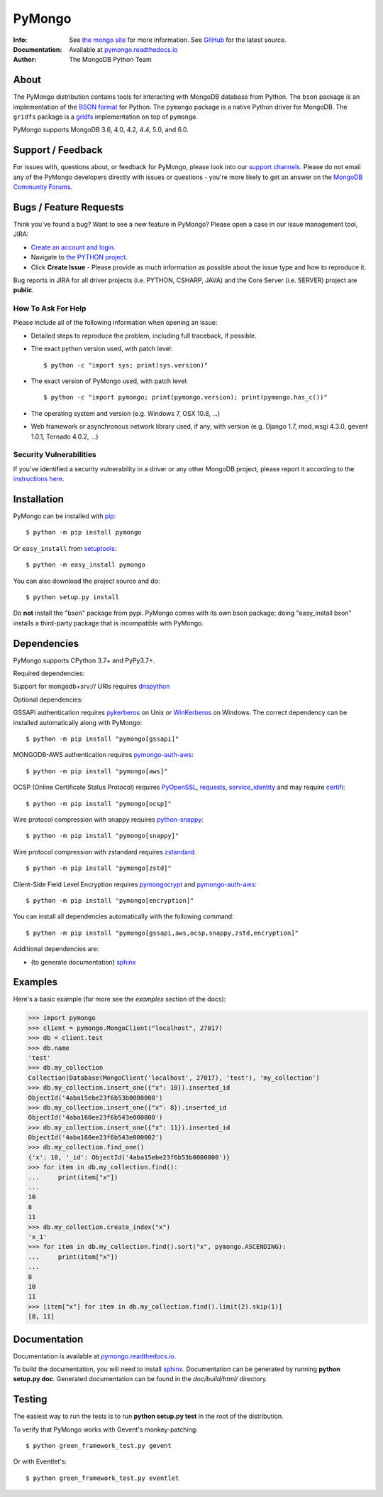 =======
PyMongo
=======
:Info: See `the mongo site <http://www.mongodb.org>`_ for more information. See `GitHub <http://github.com/mongodb/mongo-python-driver>`_ for the latest source.
:Documentation: Available at `pymongo.readthedocs.io <https://pymongo.readthedocs.io/en/stable/>`_
:Author: The MongoDB Python Team

About
=====

The PyMongo distribution contains tools for interacting with MongoDB
database from Python.  The ``bson`` package is an implementation of
the `BSON format <http://bsonspec.org>`_ for Python. The ``pymongo``
package is a native Python driver for MongoDB. The ``gridfs`` package
is a `gridfs
<https://github.com/mongodb/specifications/blob/master/source/gridfs/gridfs-spec.rst/>`_
implementation on top of ``pymongo``.

PyMongo supports MongoDB 3.6, 4.0, 4.2, 4.4, 5.0, and 6.0.

Support / Feedback
==================

For issues with, questions about, or feedback for PyMongo, please look into
our `support channels <https://support.mongodb.com/welcome>`_. Please
do not email any of the PyMongo developers directly with issues or
questions - you're more likely to get an answer on the `MongoDB Community
Forums <https://www.mongodb.com/community/forums/tag/python>`_.

Bugs / Feature Requests
=======================

Think you’ve found a bug? Want to see a new feature in PyMongo? Please open a
case in our issue management tool, JIRA:

- `Create an account and login <https://jira.mongodb.org>`_.
- Navigate to `the PYTHON project <https://jira.mongodb.org/browse/PYTHON>`_.
- Click **Create Issue** - Please provide as much information as possible about the issue type and how to reproduce it.

Bug reports in JIRA for all driver projects (i.e. PYTHON, CSHARP, JAVA) and the
Core Server (i.e. SERVER) project are **public**.

How To Ask For Help
-------------------

Please include all of the following information when opening an issue:

- Detailed steps to reproduce the problem, including full traceback, if possible.
- The exact python version used, with patch level::

  $ python -c "import sys; print(sys.version)"

- The exact version of PyMongo used, with patch level::

  $ python -c "import pymongo; print(pymongo.version); print(pymongo.has_c())"

- The operating system and version (e.g. Windows 7, OSX 10.8, ...)
- Web framework or asynchronous network library used, if any, with version (e.g.
  Django 1.7, mod_wsgi 4.3.0, gevent 1.0.1, Tornado 4.0.2, ...)

Security Vulnerabilities
------------------------

If you’ve identified a security vulnerability in a driver or any other
MongoDB project, please report it according to the `instructions here
<https://www.mongodb.com/docs/manual/tutorial/create-a-vulnerability-report/>`_.

Installation
============

PyMongo can be installed with `pip <http://pypi.python.org/pypi/pip>`_::

  $ python -m pip install pymongo

Or ``easy_install`` from
`setuptools <http://pypi.python.org/pypi/setuptools>`_::

  $ python -m easy_install pymongo

You can also download the project source and do::

  $ python setup.py install

Do **not** install the "bson" package from pypi. PyMongo comes with its own
bson package; doing "easy_install bson" installs a third-party package that
is incompatible with PyMongo.

Dependencies
============

PyMongo supports CPython 3.7+ and PyPy3.7+.

Required dependencies:

Support for mongodb+srv:// URIs requires `dnspython
<https://pypi.python.org/pypi/dnspython>`_

Optional dependencies:

GSSAPI authentication requires `pykerberos
<https://pypi.python.org/pypi/pykerberos>`_ on Unix or `WinKerberos
<https://pypi.python.org/pypi/winkerberos>`_ on Windows. The correct
dependency can be installed automatically along with PyMongo::

  $ python -m pip install "pymongo[gssapi]"

MONGODB-AWS authentication requires `pymongo-auth-aws
<https://pypi.org/project/pymongo-auth-aws/>`_::

  $ python -m pip install "pymongo[aws]"


OCSP (Online Certificate Status Protocol) requires `PyOpenSSL
<https://pypi.org/project/pyOpenSSL/>`_, `requests
<https://pypi.org/project/requests/>`_, `service_identity
<https://pypi.org/project/service_identity/>`_ and may
require `certifi
<https://pypi.python.org/pypi/certifi>`_::

  $ python -m pip install "pymongo[ocsp]"

Wire protocol compression with snappy requires `python-snappy
<https://pypi.org/project/python-snappy>`_::

  $ python -m pip install "pymongo[snappy]"

Wire protocol compression with zstandard requires `zstandard
<https://pypi.org/project/zstandard>`_::

  $ python -m pip install "pymongo[zstd]"

Client-Side Field Level Encryption requires `pymongocrypt
<https://pypi.org/project/pymongocrypt/>`_ and
`pymongo-auth-aws <https://pypi.org/project/pymongo-auth-aws/>`_::

  $ python -m pip install "pymongo[encryption]"

You can install all dependencies automatically with the following
command::

  $ python -m pip install "pymongo[gssapi,aws,ocsp,snappy,zstd,encryption]"

Additional dependencies are:

- (to generate documentation) sphinx_

Examples
========
Here's a basic example (for more see the *examples* section of the docs):

.. code-block:: pycon

  >>> import pymongo
  >>> client = pymongo.MongoClient("localhost", 27017)
  >>> db = client.test
  >>> db.name
  'test'
  >>> db.my_collection
  Collection(Database(MongoClient('localhost', 27017), 'test'), 'my_collection')
  >>> db.my_collection.insert_one({"x": 10}).inserted_id
  ObjectId('4aba15ebe23f6b53b0000000')
  >>> db.my_collection.insert_one({"x": 8}).inserted_id
  ObjectId('4aba160ee23f6b543e000000')
  >>> db.my_collection.insert_one({"x": 11}).inserted_id
  ObjectId('4aba160ee23f6b543e000002')
  >>> db.my_collection.find_one()
  {'x': 10, '_id': ObjectId('4aba15ebe23f6b53b0000000')}
  >>> for item in db.my_collection.find():
  ...     print(item["x"])
  ...
  10
  8
  11
  >>> db.my_collection.create_index("x")
  'x_1'
  >>> for item in db.my_collection.find().sort("x", pymongo.ASCENDING):
  ...     print(item["x"])
  ...
  8
  10
  11
  >>> [item["x"] for item in db.my_collection.find().limit(2).skip(1)]
  [8, 11]

Documentation
=============

Documentation is available at `pymongo.readthedocs.io <https://pymongo.readthedocs.io/en/stable/>`_.

To build the documentation, you will need to install sphinx_.
Documentation can be generated by running **python
setup.py doc**. Generated documentation can be found in the
*doc/build/html/* directory.

Testing
=======

The easiest way to run the tests is to run **python setup.py test** in
the root of the distribution.

To verify that PyMongo works with Gevent's monkey-patching::

    $ python green_framework_test.py gevent

Or with Eventlet's::

    $ python green_framework_test.py eventlet

.. _sphinx: https://www.sphinx-doc.org/en/master/
